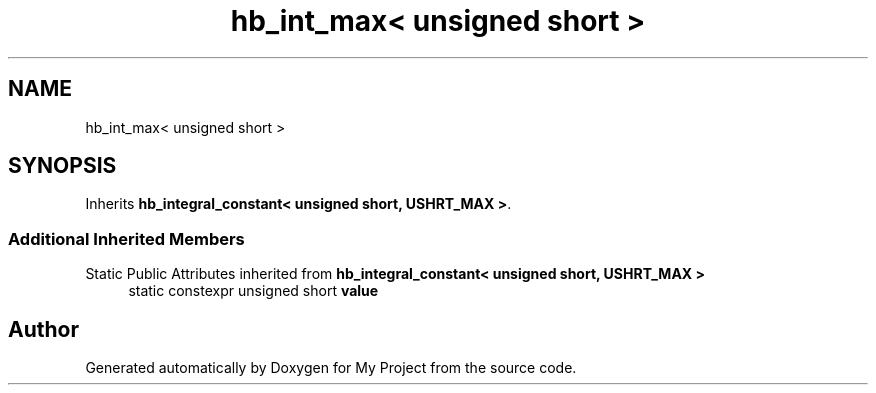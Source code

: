 .TH "hb_int_max< unsigned short >" 3 "Wed Feb 1 2023" "Version Version 0.0" "My Project" \" -*- nroff -*-
.ad l
.nh
.SH NAME
hb_int_max< unsigned short >
.SH SYNOPSIS
.br
.PP
.PP
Inherits \fBhb_integral_constant< unsigned short, USHRT_MAX >\fP\&.
.SS "Additional Inherited Members"


Static Public Attributes inherited from \fBhb_integral_constant< unsigned short, USHRT_MAX >\fP
.in +1c
.ti -1c
.RI "static constexpr unsigned short \fBvalue\fP"
.br
.in -1c

.SH "Author"
.PP 
Generated automatically by Doxygen for My Project from the source code\&.

